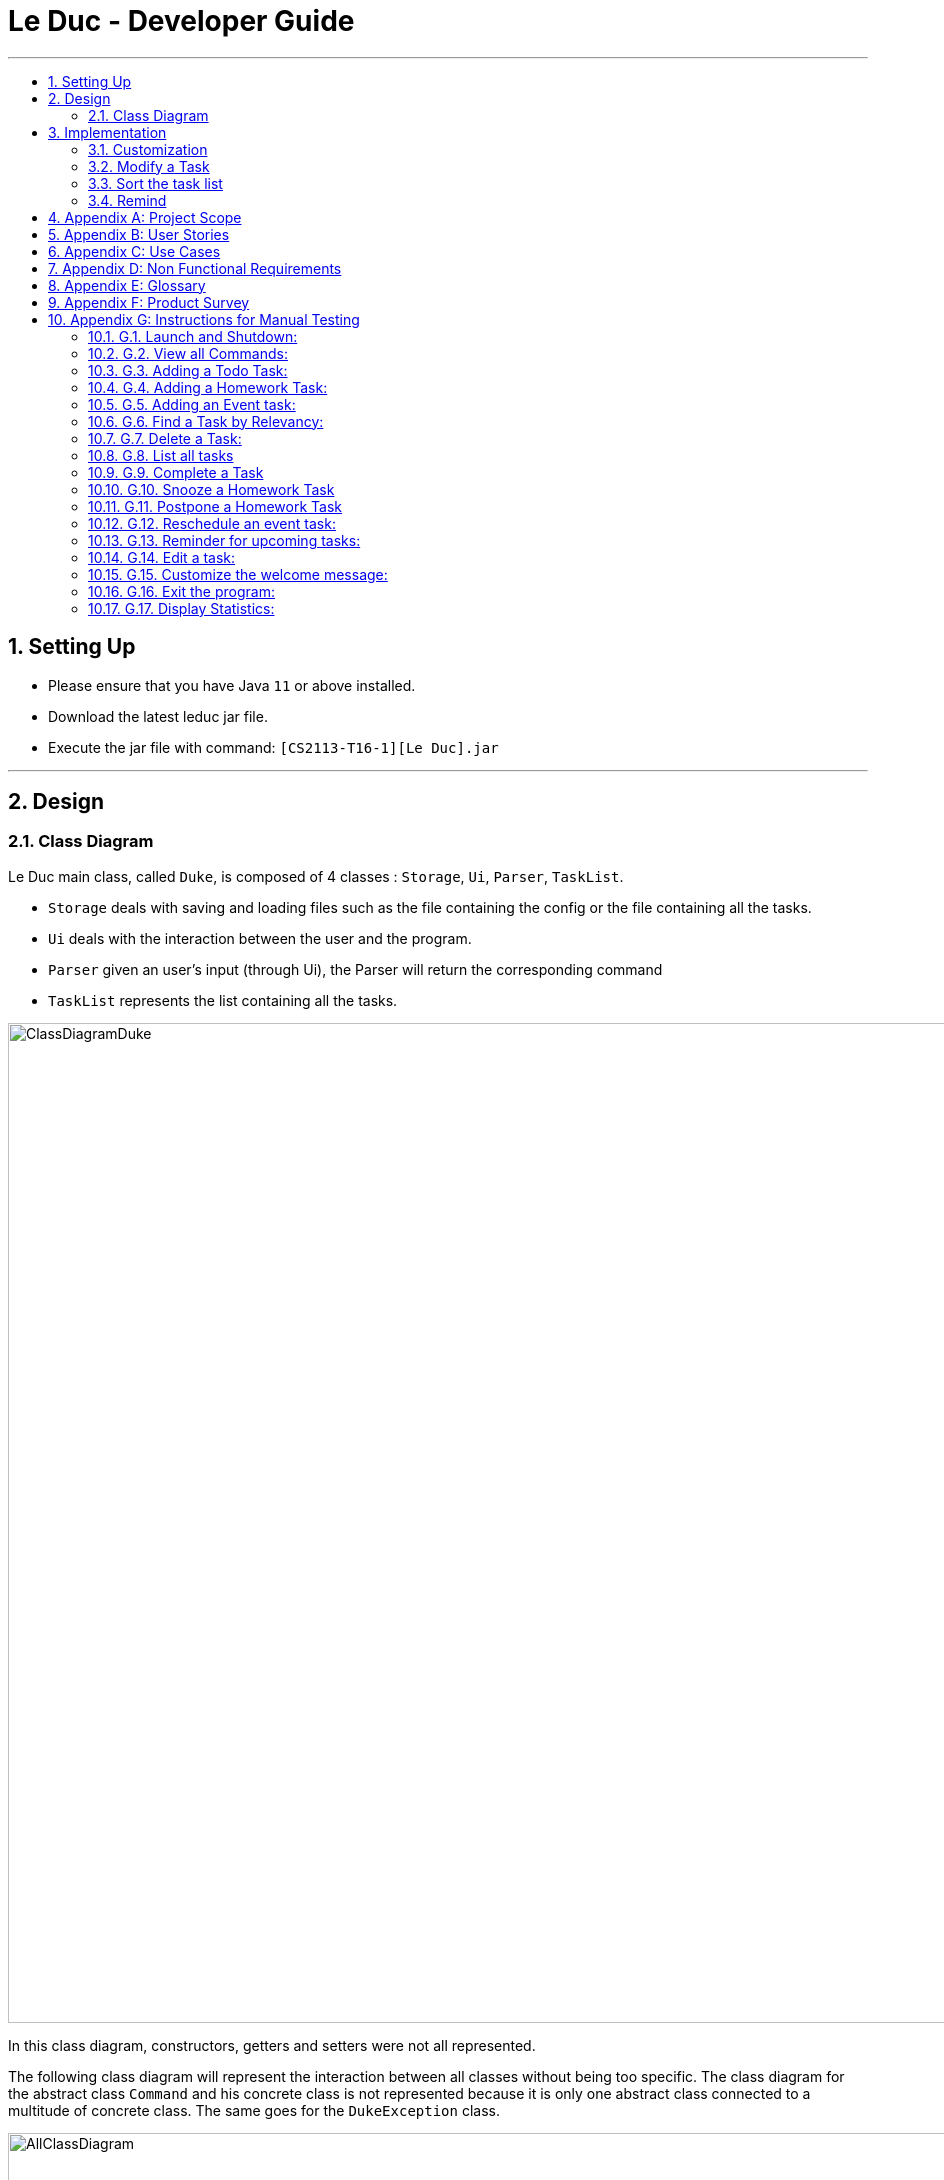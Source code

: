 = Le Duc - Developer Guide
:site-section: DeveloperGuide
:toc:
:toc-title:
:toc-placement: preamble
:sectnums:
:imagesDir: images
:stylesDir: stylesheets

---
== Setting Up
*  Please ensure that you have Java `11` or above installed.
*  Download the latest leduc jar file.
*  Execute the jar file with command: `[CS2113-T16-1][Le Duc].jar`

---
== Design
=== Class Diagram

Le Duc main class, called `Duke`, is composed of 4 classes : `Storage`, `Ui`, `Parser`, `TaskList`.

* `Storage` deals with saving and loading files such as the file containing the config or the file containing all the tasks.
* `Ui` deals with the interaction between the user and the program.
* `Parser` given an user's input (through Ui), the Parser will return the corresponding command
* `TaskList` represents the list containing all the tasks.

image::ClassDiagramDuke.png[width="1000"]

In this class diagram, constructors, getters and setters were not all represented.

The following class diagram will represent the interaction between all classes without being too specific. The class diagram for the abstract class `Command` and his concrete class is not represented because it is only one abstract class connected to a multitude of concrete class. The same goes for the `DukeException` class.

image::AllClassDiagram.png[width="1000"]

The following class diagram represents in details the abstract class `Command` with all its inherited concrete class.

image::ClassDiagramCommand.png[width="2000"]


== Implementation

=== Customization

The user can customize Le Duc in the following ways :

* `shortcut`: The user can implement and use shortcut for every command.
* `language`: The user can change the language for Le Duc.

==== Shortcut

The shortcut mechanism is done by the `ShortcutCommand`. As every other command, it extends Command with a HashSet containing all the command’s shortcut name and another HashSet containing all the default command’s shortcut name. Others commands include now a static attribute named shortcut that correspond to the command’s shortcut. It implements these following methods:

* `ShortcutCommand#setOneShortcut` — set the shortcut of one command
* `ShortcutCommand#initializedSetShortcut` — initialized the HashSet contains all the default command’s shortcut name

There are three cases:

* one shot one command: The user write the command for the shortcut in one line
* multi step one command: The user write which command he wants to add a shortcut to, then the console ask what is the shortcut, and the user write the name of the shortcut
* multi step every command: The user asks the console that he wants to modify all the command, and the console will show one by one every command, and the user will modify one by one each command.

When the user launches the application, the program will read the config file, then set all shortcuts to previous shortcuts that the user has decided. If the user has not decided to customized shortcuts, it will be the default shortcut.

These following diagram show how the 3 cases were implemented:

*One shot one command*

The user type the "entry" (not shown in the sequence diagram) as `shortcut CommandName ShortcutName`.

image::SDShortcutOneShot.png[width="1000"]

The method setShortcut is static, thus an object Command won’t be created

*Multi-step one command*

The user type the "entry" (not shown in the sequence diagram) as `shortcut CommandName`. Then the console will ask what will be the new name for the shortcut.

image::SGShortcutMultiOneCmd.png[width="1000"]

*Multi-step every command*

The user type the "entry" (not shown in the sequence diagram) as `shortcut`. The console will display one command's name, then the console will ask what will be the new name for the shortcut. The console will repeat until every command have a shortcut.

image::SGShortcutMultiEveryCmd.png[width="1000"]

*Consideration*

* The config file that contains all the name for the shortcut can be edit by hand, because it is faster to edit the config file than doing it via the application.
* When a command’s shortcut is set, the default shortcut can still be used

==== Language

Changing the language mechanism is done by the `LanguageCommand`. For the moment two languages are available : french and english. Only the return message after a command and the error message are changed. After typing the command to change the language, the language is changed at the next execution of the program.

The following are the steps to change a language :

* The user open Le Duc (the program).
* Le Duc create the object `ui` as an instance of `UiEn`.
* The user type `language fr` (the program is previously in english)
* The program will change the config file.
* The user exit the program.
* The user reopen Le Duc.
* Le Duc load the config file with the new language.
* Le Duc create the object `ui` as an instance of `UiFr`.
* The language of Le Duc is french.

image::languageSequenceDiagram.png[width="1000"]

In the sequence diagram, `Parser` and `Storage` should be created and destroyed when Duke is created or destroyed, but for more clarity, it was not represented.

*Consideration*

* (Current implementation) Each message displayed to the user (error or a message returned by a command) correspond to an abstract method in `Ui` and an override method in `UiFr` and `UiEn`. It was done so because it is easier to add a new language because it is sufficient to create a new class and override the method.
* (Atlernative) Make an if statement for each new language and an static attribut in `Ui`. There are less methods and less classes but if a new language is added in the future, every single command and every single exception have to be edited.

=== Modify a Task

Several commands allow the user to modify a task: `reschedule`, `postpone`, `snooze`, `edit` and `prioritize`.
As every other command, these commands extend Command.
As these commands relate to the modification of tasks, each command need to write into the data file after its execution.

==== *Reschedule an event task*

When rescheduling an event, two dates can’t clash. This verification is done with the verifyConflictDate method which is
in the TaskList class. Indeed, all task dates are needed to verify if there is a conflict. So, this allows to improve the cohesion.

image::SequenceDiagramReschedule.png[width="1000", align="center"]

==== *Snooze an homework task*

Snooze is applicable to a homework task. The snooze time is fixed at 30 minutes( it could be easily changed in the snoozeLocalDateTime() method of Date.

image::SequenceDiagramSnooze.png[width="1000", align="center"]

==== *Postpone an homework task*

Postpone is also only applicable to a homework task. The new date should be after the old one.
This is verified inside the execution of the postponeCommand.

image::SequenceDiagramPostpone.png[width="1000", align="center"]

==== *Edit a task*

* Multi-steps command: to edit a task, the user has to follow these instructions:

1. `edit`
2. All of the tasks will be displayed, you have to choose a task INDEX
3. Depending on the type of task:
** If it is a todo task, you have to enter the new DESCRIPTION
** If it is not a todo task, you have to choose 1) if you want to edit the description or 2) if you want to edit the date
- Then, enter the new DESCRIPTION or the new DATE of the task

The sequence diagram shows the interactions between different classes when the user want to edit the description an homework or event task with a multi-steps edit command.

image::SequenceDiagramEditMultiSteps.png[width="1000", align="center"]


* For one shot command:
- edit the description: `edit INDEX description DESCRIPTION`
- edit the date of an homework task: `edit INDEX /by DATE`
- edit the period of an event task: `edit INDEX /at DATE - DATE`

The sequence diagram shows the interactions between different classes when the user input `edit 2 description DESCRIPTION`.

image::SequenceDiagramEditOneShot.png[width="1000", align="center"]

==== *Prioritize a task*

A task has initially a priority of 5. The priority of a task goes from 1 to 9.
This command allows the user to change the priority of a task.

The sequence diagram show the interactions between different classes when the user wants to change to priority of the first task to 2.

image::SequenceDiagramPrioritize.png[width="1000", align="center"]

==== Consideration

There are two different commands for modifying the priority ( `prioritize`) and the description/date (`edit`) o f a task. Indeed, the edit command is considered to be used when a user have initially created a incorrect task, whereas the prioritize command is supposed to be used regularly as the priority of a task generally increase with the time.
However, these two commands are obviously easy to combine into one command.


=== Sort the task list

Sort all task by date/description/priority/type of task/ done or not: `sort SORTTYPE`
SORTTYPE is either date, description, priority, type, done

* Sorting by date will sort tasks in chronological order
* Sorting by description will sort the descriptions in alphabetical order
* Sorting by priority will sort tasks in ascending urgency
* Sorting by type will sort tasks depending on its task type ( event, homework, todo)
* Sorting by done will sort tasks depending on it the task is done or not.

To implement the sort command, the comparing static method of Comparator interface introduced in Java 8 is used.
So, here the sort key are the desciption or the priority of the task.


=== Remind


The Remind feature is done by the RemindCommand. Along with all of the other implemented commands, it extends Command. The feature will process each tasks date/timestamps to order them, and then remind the user of the 3 earliest, unfinished tasks. The following methods were implemented in this feature:

* `filterTasks` - Extracts the Homework and Event tasks into a seperate ArrayList
* `sort` - Orders the filtered TaskList in chronological order.

* *Sequence Diagram of the Remind Feature:*

image::RemindSequenceDiagram.png[width="1200"]
There are 4 cases:

* TaskList contains only Homework and Event objects
* TaskList contains only Todo objects
* TaskList contains a mix of all objects
* TaskList contains no objects

The task of sorting the tasklist in chronological order becomes challenging as not all tasks have associated timestamps.
This problem is divided into 4 subproblems, each of which are handled seperately.


==== TaskList contains only Homework/Event tasks

* The original TaskList is passed through a filter to isolate the Homework and Event tasks.
* The TaskList.extractTodo() method will attempt to isolate all Todo tasks. It will return an empty array in this case
* After filtering by TaskList.filterTasks(), the filtered TaskList will be equal to the original TaskList, as there are no Todo objects to filter out in this particular case.
* The filtered TaskList will then be sorted by TaskList.sort().
* The sort() method will call each tasks task.getDate() method in preparation for sorting. For "Event" tasks, the first timestamp will be used for the purposes of sorting.
* After performing insertion sort, the array of Todo's will be appended to the end of the sorted list. In this case, there are no
"todo" tasks, so nothing will be appended.
* The first 3 most upcoming tasks will be displayed to the user.
* *Output:*

```---------------------------------------------------------------------------------
remind
1. [H][X] d1 by: 14/09/2019 22:33 [Priority: 5]
2. [E][X] e1 at: 21/09/2019 00:00 - 28/10/2019 22:22 [Priority: 5]
3. [H][X] d2 by: 22/09/2019 22:33 [Priority: 5]
```
==== TaskList only contains Todo tasks

* The original TaskList is passed through a filter to isolate the Homework and Event tasks. Because there are only Todo tasks, it will return an empty array.
* The TaskList.extractTodo() method will attempt to isolate all todo tasks. It will return the original tasklist in this case, becase every task is a "todo"
* The filtered TaskList will then be sorted by TaskList.sort(). The method will return an empty array, because the input array containing Homework and Event tasks is empty.
* The sort method will return an empty array, as the input array of Homework/Event tasks is empty in this case.
* The array of Todo's is appended to the empty, returned array from TaskList.sort(), resulting in the original tasklist of only Todo tasks.
* *The original tasklist is considered to be the sorted tasklist. The order in which the Todo's were created is treated as an  "implicit order".*
* The first 3 most upcoming tasks will be displayed to the user.
* *Output:*
```---------------------------------------------------------------------------------
remind
1. [T][X] todo1 [Priority: 5]
2. [T][X] todo2 [Priority: 5]
3. [T][X] todo3 [Priority: 5]
```
==== TaskList contains a mix of all task types

* The original TaskList is passed through a filter to isolate the Homework and Event tasks.
* The TaskList.extractTodo() method will attempt to isolate all todo tasks. It will return an array of all todo's in this case
* After filtering by TaskList.filterTasks(), the filtered TaskList will contain only Homework and Event tasks.
* The filtered TaskList will then be sorted by TaskList.sort().
* The sort() method will call each tasks task.getDate() method in preparation for sorting. For "Event" tasks, the first timestamp will be used for the purposes of sorting.
* After performing insertion sort, the array of Todo's will be appended to the end of the sortedlist. If a task is a "todo" it is assumed that it has a "soft deadline" unlike a Homework task.
Therefore, it is pushed to the bottom of the sorted tasklist.
* The first 3 most upcoming tasks will be displayed to the user.
* *Output:*

```---------------------------------------------------------------------------------
remind
1. [H][X] d1 by: 14/09/2019 22:33 [Priority: 5]
2. [E][X] e1 at: 21/09/2019 00:00 - 28/10/2019 22:22 [Priority: 5]
3. [T][X] t1 [Priority: 5]
```
==== TaskList Contains No Objects

```
---------------------------------------------------------------------------------
    There are no upcoming tasks in your list
---------------------------------------------------------------------------------

```

==== Consideration
* Sorting the TaskList in place was considered, but it reduced cohesion of the design, as the same function is reused by other features.
* It was considered to only remind the user of tasks that are coming up in the next week,
but that would limit its potential utility
---




---
== Appendix A: Project Scope
*Target user profile:*

* High School student

* Has a busy academic and extracurricular life

* Comfortable with the command line

* Requires a schedule management software to otpimize day to day decisions

* Value proposition: A student will be able to better manage their time, and be more productive.
---


---
== Appendix B: User Stories
[cols="3,4,1", options="header"]
|===
|Target |User Stories |Priority

|As a student,| I want to sort my task by type of task/by date/by description/by tag
|* * *

|As a student,| I want to prioritize different task
|* * *

|As a student,| I want to have recurrent task
|* * *

|As a student,| I want to display the task by day/week/month/year
|* * *

|As a student,| I want to edit a task
|* * *

|As a student,| I want to a better find feature (fuzzy matching)
|* * *

|As a student,| I want to postpone a task
|* * *

|As a student,| I want to have shortcut
|* * *

|As a student,| I want to display two or more different task list (for example professional and personal)
|* * *

|As a student,| I want the app to send me an email about my task
|* *

|As a student,| I want to display only the task that hasn't been done yet
|* *

|As a student,| I want the app to alarm me when a deadline is near
|* *

|As a student,| I want to import from other task list
|* *

|As a student,| I want to have subtask
|* *

|As a student,| I want to see which task was done late, which task hadn't been done and which task was done on time
|* *

|As a student,| I want to set a reminder
|* *

|As a student,| I want to see my progression
|* *

|As a student,| I want to add an excepted time
|* *

|As a student,| I want to see the time left until the allocated time for that task is over
|* *

|As a student,| I want to have different languages
|* *

|As a student,| I want to know the location, the address
|* *

|As a student,| I want to combine two tasks
|* *

|As a student,| I want to visualize the task (GUI)
|*

|As a student,| I want to have a login and a password or have a profile
|*

|As a student,| I want to customize the welcome message
|*

|As a student,| I want to have secret task
|*

|As a student,| I want to have shared task
|*

|As a student,| I want to delete a profile (like an admin)
|*

|As a student,| I want to have some statistics
|*

|As a student,| I want to see others students task
|*

|As a student,| I want to have a message feature
|*
|===

---


== Appendix C: Use Cases
* *Edit Command*: ( only in multi-step commands yet)
** *System*: Le Duc
** *Actor*: High school student
** *Use Case*: Modify task
*** User will type “edit”
*** Le Duc will list the entire task list
*** User type the index of the task
*** Le Duc asks which part will be modified if it is not a Todo task
*** User answer and modify

* *Shortcut*:
** *System*: Le Duc
** *Actor*: High school student
** *Use Case*: Create shortcut
*** User type “shortcut”
*** Le Duc will show the first command to be modified
*** User type the shortcut for that command
*** Le Duc will show the second command to be modified
*** User type the shortcut for that command
*** ...
*** Le Duc will show the k command to be modified
*** User type the shortcut for that command
*** Le Duc prompt an error, because there is a conflict between two shortcuts, and will ask to enter a new shortcut
*** User type another shortcut for that command
*** ...
*** Le Duc shows all the shortcuts
---

== Appendix D: Non Functional Requirements
* *Task list size requirement*: The user is a super busy students, so he will have a lot of task. Size of task list possibly infinite (use of Arraylist, depends on the computer and the storage doesn’t use much as it is a written file).
* *Quality requirement*: The system is easy to understand and to be handled by a new user.
* *Mastery requirement*: The system is easy to be mastered, the typing of new task should be easy and fast.
* *Disaster recovery requirement*: If the system crash, the user shall find all his tasks in the storage file.

---

== Appendix E: Glossary
* *Fuzzy matching*: When searching for task descriptions via keyword, the "Sorensen-Dice" Fuzzy Matching algorithm is used to return top matches. This ensures that typos in the user query does not affect search performance
* *Recurrent task*: A task that repeat every day/week/month…

---

== Appendix F: Product Survey

== Appendix G: Instructions for Manual Testing
=== G.1. Launch and Shutdown:
* Download the Jar file and copy it into an empty folder
* Run the Jar file from the command line, with command "[CS2113-T16-1][Le Duc].jar"

=== G.2. View all Commands:
* *View all the commands the user can make*
*  Command: `help`
* Test Case: `help`

** Expected:
```
help
---------------------------------------------------------------------------------
All command will be display as :
commandName [PARAMETERS] : description of the command
All parameters will be written in UPPER_CASE
Parameters are :
DESCRIPTION : the description of a task
SORTTYPE : date, description, priority, type or done
DATE : the date of a task
INDEX : the index of the task (goes from 1 to ...)
KEYWORD : the keyword to find a task
WELCOME: the welcome message
DATEOPTION
Date format is DD/MM/YYYY HH:mm except for show
All blank space should be respected
Here are the list of all command:
todo DESCRIPTION prio INDEX: create a todo task ( prio index is optional) with priority index
homework DESCRIPTION /by DATE prio INDEX recu DATEOPTION INDEX: create a homework task ( prio index is optional) with priority index (recu is optional) with a recurrence of DATEOPTION(day, week, month) and the number of recurrence of INDEX
event DESCRIPTION /at DATE - DATE prio INDEX  recu DATEOPTION INDEX: create an event task ( prio index is optional) with priority index (recu is optional) with a recurrence of DATEOPTION(day, week, month) and the number of recurrence of INDEX
list : show all the tasks
bye : exit the application
done INDEX : mark as done the task of index INDEX
delete INDEX : delete the task of index INDEX
find KEYWORD : find the task with a keyword
snooze INDEX : snooze a task of index INDEX
postpone INDEX /by DATE : postpone a deadline task
sort SORTTYPE : Sort all task by date/description/priority/type/done or not
reschedule INDEX /at DATE - DATE : reschedule an event task
remind : remind the first three task
setwelcome WELCOME : customize the welcome message
edit :
For multi-step command : 'edit' and then follow the instructions
For one shot command:
edit the description: 'edit INDEX description DESCRIPTION'
edit the date of an homework task: 'edit INDEX /by DATE'
edit the period of an event task: 'edit INDEX /at DATE - DATE'
show DATEOPTION DATE: show task by day/dayofweek/month/year ( day format is DD/MM/YYYY; dayofweek format is monday,tuesday...; month format is MM/YYYY; year format is YYYY)
prioritize INDEX prio INDEX : give priority to task
unfinished: Find and display all unfinished tasks
language LANG: change the language of the program at the next execution. LANG is equal to en or fr
help : show the list of all command
---------------------------------------------------------------------------------
```
=== G.3. Adding a Todo Task:
* *Add a task of type Todo*
* Command `todo DESCRIPTION` or `todo DESCRIPTION prio INDEX`
* Test Case `todo read book`

** Expected:
*** The task will be given a default priority of 5 (Priorities range from 1-9)
```
---------------------------------------------------------------------------------
Got it. I've added this task:
           [T][X] read book [Priority: 5]
Now you have 14 tasks in the list.
---------------------------------------------------------------------------------
```

* Test Case `todo sell book prio 3`

** Expected:
```
 ---------------------------------------------------------------------------------
         Got it. I've added this task:
           [T][X]  sell book  [Priority: 3]
         Now you have 15 tasks in the list.
---------------------------------------------------------------------------------

```

=== G.4. Adding a Homework Task:

* *Add a task of type Homework*

* Command `homework DESCRIPTION /by DATE` or `homework DESCRIPTION /by DATE prio INDEX` or `homework DESCRIPTION /by DATE recu DATETYPE NBRECU`
• The second INDEX can’t be less than 1 or greater than 9.
• 1 is the least urgent, 9 is the most urgent
• DATETYPE can be day, week, month
• NBRECU indicate the number of recurrence +1 you want
• If you want to add recurrence and priority, prio should be before recu
• The NBRECU can’t be negative
• Depending on the DATETYPE, the NBRECU have a maximum threshold: for day, NBRECU can’t exceed 30, for week NBRECU can’t exceed 26, for month NBRECU can’t exceed 12. Every time it exceeds, it will be brought back to the threshold

---

* Test Case `homework CS4239: lab3 /by 21/09/2019 23:59`

** Expected:

*** Homework is given a default priority of 5
```
---------------------------------------------------------------------------------
         Got it. I've added this task:
           [H][X] CS4239: lab3 by: 21/09/2019 23:59 [Priority: 5]
         Now you have 16 tasks in the list.
---------------------------------------------------------------------------------

```

* Test Case `homework CS4239: lab4 /by 25/09/2019 23:59 prio 7`
** Expected:
*** The task is given a priority of 7
```
 ---------------------------------------------------------------------------------
         Got it. I've added this task:
           [H][X] CS4239: lab4 by: 25/09/2019 23:59 [Priority: 7]
         Now you have 17 tasks in the list.
---------------------------------------------------------------------------------
```
* Test Case `homework test code /by 25/09/2019 23:59 recu day 3`
** Expected:
*** Three recurrent tasks are also created, one for each of the next 3 days
```
---------------------------------------------------------------------------------
         Here are the tasks in your list:
         18. [H][X] test code by: 25/09/2019 23:59 [Priority: 5]
         19. [H][X] test code by: 26/09/2019 23:59 [Priority: 5]
         20. [H][X] test code by: 27/09/2019 23:59 [Priority: 5]
         21. [H][X] test code by: 28/09/2019 23:59 [Priority: 5]
---------------------------------------------------------------------------------

```

=== G.5. Adding an Event task:

* *Creates a task of type Event*

* Command: `event DESCRIPTION /at DATE - DATE` or `event DESCRIPTION /at DATE - DATE prio INDEX` or `event DESCRIPTION /at DATE - DATE recu DATETYPE NBRECU`

• When creating an event, two dates can’t clash
• The second INDEX can’t be less than 1 or greater than 9.
• 1 is the less urgent, 9 is the most urgent
• DATETYPE can be day, week, month
• NBRECU indicate the number of recurrence +1 you want
• If you want to add recurrence and priority, prio should be before recu
• If, by creating a recurrence, the date of the next occurence of the event is in conflict with the
4
previous one, it will
• You can’t create a recurrence of an event when the second date minus first date > DATETYPE: For example 07/12/2019 09:00 - 08/12/2019 11:00 have second date minus first date superior as the day DATETYPE
• The NBRECU can’t be negative
• Depending on the DATETYPE, the NBRECU have a maximum threshold: for day, NBRECU can’t exceed 30, for week NBRECU can’t exceed 26, for month NBRECU can’t exceed 12. Every time it exceeds, it will be brought back to the threshold
• If you want to add a priority and a recurrency, make sure the priority flag is entered before the recurrency flag.

---

* Test Case `event CS4211: mid-term /at 07/10/2000 09:00 - 07/10/2000 11:00`

** Expected:

*** Event is created with default priority of 5

```
 ---------------------------------------------------------------------------------
         Got it. I've added this task:
           [E][X] CS4211: mid-term at: 07/10/2000 09:00 - 07/10/2000 11:00 [Priority: 5]
         Now you have 22 tasks in the list.
---------------------------------------------------------------------------------

```
* Test Case `event CS4211: final exam /at 07/12/2019 09:00 - 07/12/2019 11:00 prio 8`
** Expected:

*** Event is created with priority 8

```
 ---------------------------------------------------------------------------------
         Got it. I've added this task:
           [E][X] CS4211: final exam at: 07/12/2019 09:00 - 07/12/2019 11:00 [Priority: 8]
         Now you have 23 tasks in the list.
---------------------------------------------------------------------------------

```

* *Test Case `event CS4211: sport /at 07/10/2001 09:00 - 07/10/2001 11:00 recu day 3`*
** Expected:

*** 3 recurrent tasks are created, each one day apart

```
 ---------------------------------------------------------------------------------
         Here are the tasks in your list:
         24. [E][X] CS4211: sport at: 07/10/2001 09:00 - 07/10/2001 11:00 [Priority: 5]
         25. [E][X] CS4211: sport at: 08/10/2001 09:00 - 08/10/2001 11:00 [Priority: 5]
         26. [E][X] CS4211: sport at: 09/10/2001 09:00 - 09/10/2001 11:00 [Priority: 5]
         27. [E][X] CS4211: sport at: 10/10/2001 09:00 - 10/10/2001 11:00 [Priority: 5]
---------------------------------------------------------------------------------
```

* *Test Case `event CS4211: cooking session /at 17/12/2019 09:00 - 17/12/2019 11:00 prio 8 recu week 2`*
**  Expected:
***  Will create 3 events, each one being 1 week apart
```
---------------------------------------------------------------------------------
         Here are the tasks in your list:
         28. [E][X] CS4211: cooking session at: 17/12/2019 09:00 - 17/12/2019 11:00 [Priority: 8]
         29. [E][X] CS4211: cooking session at: 24/12/2019 09:00 - 24/12/2019 11:00 [Priority: 8]
         30. [E][X] CS4211: cooking session at: 31/12/2019 09:00 - 31/12/2019 11:00 [Priority: 8]
---------------------------------------------------------------------------------
```
=== G.6. Find a Task by Relevancy:

* *Searches For a task by Character Relevancy (Not Keyword Relevancy!)*
* Command `Find DESCRIPTION`
** The "Sorensen Dice" character matching algorithm is used to generate relevance scores for each task
** Tasks are scored based on % character match across the entire description, and a 50% minimum match threshold value.
* Test Case `find homewasrdtyst`
** Expected:
*** Despite typos, the correct result will be returned
```
        ---------------------------------------------------------------------------------
         Here are the most relevant tasks in your list:
         6. [H][V] homeworktest by: 04/04/2004 04:04 [Priority: 5]
         13. [T][X] homework [Priority: 5]

        ---------------------------------------------------------------------------------
```


* Test Case `find CS4221:`
** Expected:
*** Despite Partial queries, relevant tasks are still returned.

```
find CS4221:
        ---------------------------------------------------------------------------------
         Here are the most relevant tasks in your list:
         24. [E][X] CS4211: sport at: 07/10/2001 09:00 - 07/10/2001 11:00 [Priority: 5]
         25. [E][X] CS4211: sport at: 08/10/2001 09:00 - 08/10/2001 11:00 [Priority: 5]
         26. [E][X] CS4211: sport at: 09/10/2001 09:00 - 09/10/2001 11:00 [Priority: 5]
         27. [E][X] CS4211: sport at: 10/10/2001 09:00 - 10/10/2001 11:00 [Priority: 5]

        ---------------------------------------------------------------------------------

```

=== G.7. Delete a Task:

* *Delete a task from the task list.*

* Command: `delete INDEX`

* Test Case `delete 1`
** Expected:
```
  ---------------------------------------------------------------------------------
         Noted. I've removed this task:
                [T][X] td1 [Priority: 5]
         Now you have 29 tasks in the list
---------------------------------------------------------------------------------
```

* Test Case `delete 500000`
** Expected:
*** Invalid indices throw an error

```
 NonExistentTaskException:
                 ☹ OOPS!!! The task doesn't exist

```

=== G.8. List all tasks

* *List all tasks in the list*
* Command `list`
* Test Case `list`
** Expected:
```
 ---------------------------------------------------------------------------------
         Here are the tasks in your list:
         1. [E][X] e at: 21/09/2019 00:00 - 28/10/2019 22:22 [Priority: 5]
         2. [T][V] td3 [Priority: 5]
         3. [T][V] td4 [Priority: 5]
         4. [H][X] math by: 11/11/2011 01:01 [Priority: 5]
         5. [H][V] homeworktest by: 04/04/2004 04:04 [Priority: 5]
         6. [H][V] science by: 05/05/2005 05:05 [Priority: 2]
         7. [H][X] test by: 01/01/2001 01:01 [Priority: 5]
---------------------------------------------------------------------------------
```

=== G.9. Complete a Task

* *Marks a task as done*
* Command `done INDEX`

* Test Case `done 1`
** Expected
*** [X] becomes [V] when completing a task
```
 ---------------------------------------------------------------------------------
         Nice! I've marked this task as done:
         [E][V] e at: 21/09/2019 00:00 - 28/10/2019 22:22 [Priority: 5]
---------------------------------------------------------------------------------

```
* Test Case `done 60000`
** Expected
*** Invalid indices will throw NonExistentTaskException
```
 NonExistentTaskException:
                 ☹ OOPS!!! The task doesn't exist
```

=== G.10. Snooze a Homework Task

* *Snooze a Homework task by 30 minutes*
* Command `snooze INDEX`

* Test Case: `snooze 4`

** Expected:
*** The task is now snoozed by 30 minutes

*** Before:

    `4. [H][X] math by: 11/11/2011 01:01 [Priority: 5]`



*** After:


     ---------------------------------------------------------------------------------
            Noted. I've snoozed this task:
                    [H][X] math by:11/11/2011 01:31
     ---------------------------------------------------------------------------------



* Test Case `snooze 3`
** Expected
*** Snoozing a non-Homework task will throw HomeworkTypeException
```
 HomeworkTypeException:
                 ☹ OOPS!!! The task should be a homework task
```

=== G.11. Postpone a Homework Task
* *Postpone a Homework task by a user-specified amount of time*
* Command `postpone INDEX /by DATE`

** DATE is the new date of the homework task.
** The new date should be after the old one.

* Test Case `postpone 4 /by 12/12/2011 22:10`
** Expected:
*** The Homework task deadline has been postponed
*** Before:

    `4. [H][X] math by: 11/11/2011 01:01 [Priority: 5]`


*** After:


    ---------------------------------------------------------------------------------
             Noted. I've postponed this task:
                     [H][X] math by:12/12/2011 22:10
    ---------------------------------------------------------------------------------
    ---------------------------------------------------------------------------------
```

=== G.12. Reschedule an event task:

* *Reschedule a task of type Event*

* Command: `reschedule INDEX /at DATE - DATE`

• when rescheduling an event, two dates can’t clash

---

* Test Case `event CS4211: mid-term /at 07/10/2000 09:00 - 07/10/2000 11:00`

** Expected:

*** The Event task has been rescheduled, it has a new period

```
---------------------------------------------------------------------------------
         Noted. I've rescheduled this task:
         [E][X] Sport  at:20/11/2019 20:00 - 20/11/2019 21:00
---------------------------------------------------------------------------------

```

=== G.13. Reminder for upcoming tasks:

* *Reminds the user of the 3 most upcoming incomplete tasks*

* Command: `remind`

• Remind only the 3 most upcoming incomplete tasks
• Show even the task past the present day.

---

* Test Case `remind`

** Expected:

*** The 3 most upcoming tasks

```
---------------------------------------------------------------------------------
        1. [H][X] math assignment 1 by: 07/11/2019 23:59 [Priority: 5]
        4. [H][X] Prepare interview  by: 09/11/2019 10:30 [Priority: 4]
        5. [H][X] Optimized algorithm assignement  by: 12/11/2019 10:30 [Priority: 4]
---------------------------------------------------------------------------------

```
=== G.14. Edit a task:

* *Edit the description or the date of a task*

* Command: `edit` or `edit INDEX description DESCRIPTION` or `edit INDEX /by DATE` or `edit INDEX /at DATE - DATE`

• Depending on the task, you can only edit the description (for todo) or you can choose between editing the description or the date (for event and homework).
• `edit` is the multi line command
• `edit INDEX description DESCRIPTION` or `edit INDEX /by DATE` or `edit INDEX /at DATE - DATE` are the one line command

---

* Test Case `edit 15 description CS2113 demo`

** Expected:

*** Edit the description of the 15th task and change it to CS2113 demo

```
---------------------------------------------------------------------------------
        The task is edited:
        [T][X] CS2113 demo [Priority: 2]
---------------------------------------------------------------------------------

```
* Test Case `edit 1 /by 13/11/2019 10:00`

** Expected:

*** Edit the date of the 1st task and change it to 13/11/2019 10:10

```
---------------------------------------------------------------------------------
        The task is edited:
        [H][X] math assignment 1 by: 13/11/2019 10:00 [Priority: 5]
---------------------------------------------------------------------------------

```
* Test Case `edit 7 /at 22/11/2019 16:00 - 22/11/2019 17:00`

** Expected:

*** Edit the date of the 7th task and change it to 22/11/2019 16:00 - 22/11/2019 17:00

```
 ---------------------------------------------------------------------------------
        The task is edited:
        [E][X] Sport  at: 22/11/2019 16:00 - 22/11/2019 17:00 [Priority: 5]
---------------------------------------------------------------------------------

```

* Test Case `edit`

** Expected:

*** Enter in the multi command line and follow the instruction. The list of task will be proposed. Then you have to choose the task, following by what to edit then enter the modification.

```
---------------------------------------------------------------------------------
        Please choose the task to edit from the list by its index:
---------------------------------------------------------------------------------
---------------------------------------------------------------------------------
        Here are the tasks in your list:
        1. [H][X] math assignment 1 by: 13/11/2019 10:00 [Priority: 5]
        2. [T][V] Software security: lab 4: exercice 2 [Priority: 2]
        3. [E][X] Sport  at: 20/11/2019 20:00 - 20/11/2019 21:00 [Priority: 5]
---------------------------------------------------------------------------------
        1
---------------------------------------------------------------------------------
        Please choose what you want to edit (1 or 2)
        1. The description
        2. The deadline/period
---------------------------------------------------------------------------------
        2
---------------------------------------------------------------------------------
        Please enter the new deadline of the task
---------------------------------------------------------------------------------
        14/11/2019 10:10
---------------------------------------------------------------------------------
        The task is edited:
        [H][X] math assignment 1 by: 14/11/2019 10:10 [Priority: 5]
---------------------------------------------------------------------------------

```

=== G.15. Customize the welcome message:

* *Customize the welcome message*

* Command: `setwelcome WELCOME`

• The new welcome message will be shown at the next execution of the software

---

* Test Case `setwelcome`

** Expected:

*** The welcome message has been customized

```
---------------------------------------------------------------------------------
        The welcome message is edited: hello friends
        ---------------------------------------------------------------------------------

        ____        _
       |  _ \ _   _| | _____
       | | | | | | | |/ / _ \
       | |_| | |_| |   <  __/
       |____/ \__,_|_|\_\___|

---------------------------------------------------------------------------------
       	hello friends
---------------------------------------------------------------------------------
```

=== G.16.  Exit the program:

* *Exit and close the program*

* Command: `bye`

---

* Test Case `bye`

** Expected:

*** Exit the program and close it

```
---------------------------------------------------------------------------------
        The welcome message is edited: hello friends
        ---------------------------------------------------------------------------------

        ____        _
       |  _ \ _   _| | _____
       | | | | | | | |/ / _ \
       | |_| | |_| |   <  __/
       |____/ \__,_|_|\_\___|

---------------------------------------------------------------------------------
       	hello friends
---------------------------------------------------------------------------------
```

=== G.17.  Display Statistics:

* *Display useful statistics about your tasklist*

* Command: `bye`

• Enter command `stats` to view general statistics, `stats -p` to view detailed priority statistics, or `stats -c` to view detailed completion statistics

---

* Test Case `stats`

** Expected:

*** General statistics about task list

```
---------------------------------------------------------------------------------
        Here are some general statistics about your task list:
        Number of tasks: 20.0
        Number of Todo's : 7.0
        Number of Events: 6.0
        Number of Homeworks: 7.0
        Number of Uncompleted Tasks: 17.0
        Number of Completed Tasks: 3.0
        Percent Complete: 15.0%
---------------------------------------------------------------------------------
```
* Test Case `stats -p`

** Expected:

*** Detailed priority statistics about task list

```
---------------------------------------------------------------------------------
        Number of tasks with priority 9: 0
        Number of tasks with priority 8: 0
        Number of tasks with priority 7: 0
        Number of tasks with priority 6: 0
        Number of tasks with priority 5: 10
        Number of tasks with priority 4: 2
        Number of tasks with priority 3: 1
        Number of tasks with priority 2: 4
        Number of tasks with priority 1: 3
        ----PRIORITY PERCENTAGES----
        Percent of tasks with priority 9: 0.0%
        Percent of tasks with priority 8: 0.0%
        Percent of tasks with priority 7: 0.0%
        Percent of tasks with priority 6: 0.0%
        Percent of tasks with priority 5: 50.0%
        Percent of tasks with priority 4: 10.0%
        Percent of tasks with priority 3: 5.0%
        Percent of tasks with priority 2: 20.0%
        Percent of tasks with priority 1: 15.0%
---------------------------------------------------------------------------------
```
* Test Case `stats -c`

** Expected:

*** Detailed completion statistics about task list

```
---------------------------------------------------------------------------------
        Here are some completion statistics about your task list:
        ----COMPLETION COUNTS----
        Number of incomplete Homeworks remaining: 6
        Number of incomplete Todos remaining: 5
        Number of incomplete Events  remaining: 6
        ----COMPLETION PERCENTAGES----
        Percent of incomplete Homework: 85.71428571428571%
        Percent of incomplete Todo: 71.42857142857143%
        Percent of incomplete Events: 100.0%
---------------------------------------------------------------------------------
```
